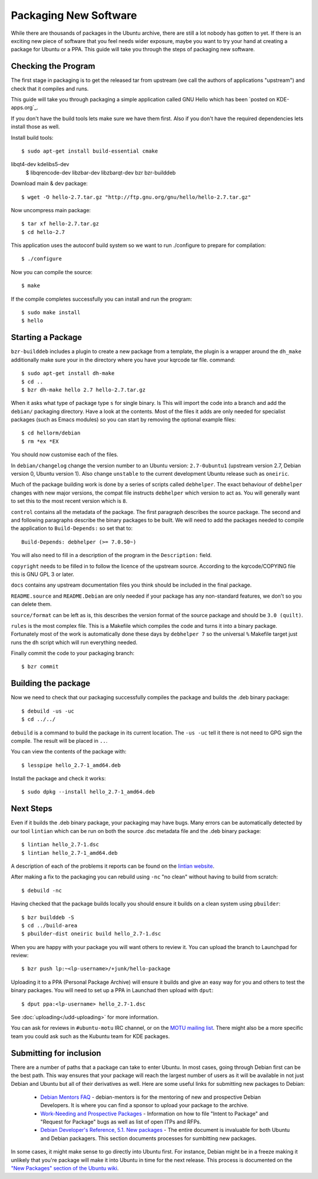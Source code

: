 ======================
Packaging New Software
======================

While there are thousands of packages in the Ubuntu archive, there are still 
a lot nobody has gotten to yet. If there is an exciting new piece of software 
that you feel needs wider exposure, maybe you want to try your hand at 
creating a package for Ubuntu or a PPA. This guide will take you through the 
steps of packaging new software.

Checking the Program
----------------------

The first stage in packaging is to get the released tar from upstream (we call
the authors of applications "upstream") and check that it compiles and runs.

This guide will take you through packaging a simple application called GNU Hello
which has been `posted on KDE-apps.org`_.

If you don't have the build tools lets make sure we have them first.  Also if you don't have the
required dependencies lets install those as well.

Install build tools::

    $ sudo apt-get install build-essential cmake 

libqt4-dev kdelibs5-dev \
    $ libqrencode-dev libzbar-dev libzbarqt-dev bzr bzr-builddeb 


Download main & dev package::

    $ wget -O hello-2.7.tar.gz "http://ftp.gnu.org/gnu/hello/hello-2.7.tar.gz"

Now uncompress main package::

    $ tar xf hello-2.7.tar.gz
    $ cd hello-2.7

This application uses the autoconf build system so we want to run ./configure to prepare
for compilation::

    $ ./configure

Now you can compile the source::

    $ make

If the compile completes successfully you can install and run the program::

    $ sudo make install
    $ hello

Starting a Package
------------------

``bzr-builddeb`` includes a plugin to create a new package from a template,
the plugin is a wrapper around the ``dh_make`` additionally make sure your
in the directory where you have your kqrcode tar file. command::

    $ sudo apt-get install dh-make
    $ cd ..
    $ bzr dh-make hello 2.7 hello-2.7.tar.gz

When it asks what type of package type ``s`` for single binary.
ls
This will import the code into a branch and add the ``debian/`` packaging
directory.  Have a look at the contents.  Most of the files it adds are only
needed for specialist packages (such as Emacs modules) so you can start by
removing the optional example files::

    $ cd hellorm/debian
    $ rm *ex *EX

You should now customise each of the files.  

In ``debian/changelog`` change the
version number to an Ubuntu version: ``2.7-0ubuntu1`` (upstream version 2.7,
Debian version 0, Ubuntu version 1).  Also change ``unstable`` to the current
development Ubuntu release such as ``oneiric``.

Much of the package building work is done by a series of scripts
called ``debhelper``.  The exact behaviour of ``debhelper`` changes
with new major versions, the compat file instructs ``debhelper`` which
version to act as.  You will generally want to set this to the most
recent version which is ``8``.

``control`` contains all the metadata of the package.  The first paragraph
describes the source package. The second and and following paragraphs describe
the binary packages to be built.  We will need to add the packages needed to
compile the application to ``Build-Depends:`` so set that to::

    Build-Depends: debhelper (>= 7.0.50~)

You will also need to fill in a description of the program in the
``Description:`` field.

``copyright`` needs to be filled in to follow the licence of the upstream
source.  According to the kqrcode/COPYING file this is GNU GPL 3 or later.

``docs`` contains any upstream documentation files you think should be included
in the final package.

``README.source`` and ``README.Debian`` are only needed if your package has any
non-standard features, we don't so you can delete them.

``source/format`` can be left as is, this describes the version format of the
source package and should be ``3.0 (quilt)``.

``rules`` is the most complex file.  This is a Makefile which compiles the
code and turns it into a binary package.  Fortunately most of the work is
automatically done these days by ``debhelper 7`` so the universal ``%``
Makefile target just runs the ``dh`` script which will run everything needed.

Finally commit the code to your packaging branch::

    $ bzr commit

Building the package
--------------------

Now we need to check that our packaging successfully compiles the package and
builds the .deb binary package::

    $ debuild -us -uc
    $ cd ../../

``debuild`` is a command to build the package in its current location.  The
``-us -uc`` tell it there is not need to GPG sign the compile.  The result will
be placed in ``..``.  

You can view the contents of the package with::

    $ lesspipe hello_2.7-1_amd64.deb

Install the package and check it works::

    $ sudo dpkg --install hello_2.7-1_amd64.deb

Next Steps
----------

Even if it builds the .deb binary package, your packaging may have
bugs.  Many errors can be automatically detected by our tool
``lintian`` which can be run on both the source .dsc metadata file and
the .deb binary package::

    $ lintian hello_2.7-1.dsc
    $ lintian hello_2.7-1_amd64.deb

A description of each of the problems it reports can be found on the
`lintian website`_.

After making a fix to the packaging you can rebuild using ``-nc`` "no clean"
without having to build from scratch::

    $ debuild -nc

Having checked that the package builds locally you should ensure it builds on a
clean system using ``pbuilder``::

    $ bzr builddeb -S
    $ cd ../build-area
    $ pbuilder-dist oneiric build hello_2.7-1.dsc

When you are happy with your package you will want others to review it.  You
can upload the branch to Launchpad for review::

    $ bzr push lp:~<lp-username>/+junk/hello-package

Uploading it to a PPA (Personal Package Archive) will ensure it builds
and give an easy way for you and others to test the binary packages.
You will need to set up a PPA in Launchad then upload with ``dput``::

    $ dput ppa:<lp-username> hello_2.7-1.dsc

See :doc:`uploading</udd-uploading>` for more information.

You can ask for reviews in ``#ubuntu-motu`` IRC channel, or on the
`MOTU mailing list`_.  There might also be a more specific team you
could ask such as the Kubuntu team for KDE packages.

Submitting for inclusion
------------------------

There are a number of paths that a package can take to enter Ubuntu.
In most cases, going through Debian first can be the best path. This
way ensures that your package will reach the largest number of users
as it will be available in not just Debian and Ubuntu but all of their
derivatives as well. Here are some useful links for submitting new
packages to Debian:

  - `Debian Mentors FAQ`_ - debian-mentors is for the mentoring of new and
    prospective Debian Developers. It is where you can find a sponsor
    to upload your package to the archive.

  - `Work-Needing and Prospective Packages`_ - Information on how to file
    "Intent to Package" and "Request for Package" bugs as well as list
    of open ITPs and RFPs.

  - `Debian Developer's Reference, 5.1. New packages`_ - The entire 
    document is invaluable for both Ubuntu and Debian packagers. This
    section documents processes for sumbitting new packages.

In some cases, it might make sense to go directly into Ubuntu first. For
instance, Debian might be in a freeze making it unlikely that you're
package will make it into Ubuntu in time for the next release. This
process is documented on the `"New Packages" section of the Ubuntu wiki`_.

.. _`posted on Gnu.org`: http://www.gnu.org/software/hello/
.. _`packages.ubuntu.com`:  http://packages.ubuntu.com/
.. _`lintian website`: http://lintian.debian.org/tags.html
.. _`MOTU mailing list`: https://lists.ubuntu.com/mailman/listinfo/ubuntu-motu
.. _`Debian Mentors FAQ`: http://wiki.debian.org/DebianMentorsFaq
.. _`Work-Needing and Prospective Packages`: http://www.debian.org/devel/wnpp/
.. _`Debian Developer's Reference, 5.1. New packages`: http://www.debian.org/doc/developers-reference/pkgs.html#newpackage
.. _`"New Packages" section of the Ubuntu wiki`: https://wiki.ubuntu.com/UbuntuDevelopment/NewPackages
